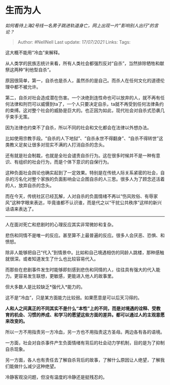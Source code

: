 * 生而为人
  :PROPERTIES:
  :CUSTOM_ID: 生而为人
  :END:

/如何看待上海2号线一名男子跳进轨道身亡，网上出现一片”影响别人出行”的言论？/

#+BEGIN_QUOTE
  Author: #NellNell Last update: /17/07/2021/ Links: Tags:
#+END_QUOTE

这大概不能用“冷血”来解释。

从人类学的民族志统计来看，所有人类社会都强烈反对“自杀”，当然排除牺牲和献祭这两种“利他型自杀“。

原因很简单，第一，自杀也是杀人，虽然杀的是自己。而杀人在任何文化的道德伦理中都不被允许。

第二，自杀对社会造成潜在伤害。一个决绝到连性命也可以放弃的人，就不再有任何法律和刑罚可以威慑到ta了，一个人只要决定自杀，ta就不再受到任何法律条约的束缚。这对整个社会的威胁是巨大的。也正因为如此，现代社会对自杀式恐袭几乎束手无策。

因为法律也约束不了自杀，所以不同的社会和文化都会在法律以外想办法。

比如使用宗教手段。“自杀的人下地狱”、“自杀永世不得翻身”、“自杀不得转世”这类教义足矣让很多对现实不满的人打消自杀的念头。

还有就是社会制裁，也就是全社会谴责自杀行为。这在很多时候并不是一种有意识、有组织的社会行为，而是个体下意识的自保行为。

这种负面社会舆论也确实起到了一定效果。特别是在传统人际关系紧密的社会，自杀的污名化对整个家族的负面影响会让企图自杀的人三思。很多人为了顾念还活着的人，放弃自杀的念头。

而在今天，传统社区已经瓦解，人对自杀的负面情绪不再以“伤风败俗、有辱家风”这种字眼来表达，毕竟谁都不认识谁，而是代之以“干扰公共秩序”这样的新兴话语来表达了。

--------------

人在面对死亡和悲剧时的心理反应其实非常微妙和复杂。

悲伤和同情不是唯一的反应。甚至算不上最普遍的反应。很多人会厌恶、恐惧、和愤怒。

除非人能够把自己“代入”到情景中。比如和自己境遇相仿的同龄人跳楼，那种感触就很深。或者知道发生了什么也比较容易代入。

而那些在悲剧事件发生时能够即刻感到悲伤和同情的人，往往具有强大的代入能力。更容易发生联想，更敏感，更能进入他人的故事里。

但大多数人是比较缺乏*强代入*能力的。

这不是“冷血”，只是某方面能力比较弱。如果愿意是可以后天习得的。

*人和人之间真正的不同其实不是什么“本性”上的不同，而是对境遇的诠释、受教育的机会、习惯的养成、和学习的愿望这些方面的差异。都可以通过人的主观意愿来改变的。*

所以一方不用指责另一方冷血，另一方也不用指责这方圣母。两边各有各的语境。

一方面，社会对自杀事件产生负面情绪有背后的社会动力学机制，目的是为了抑制自杀现象。

另一方面，各人也有责任去了解自杀背后的故事，了解什么原因让人绝望，了解我们能做什么减少这种绝望。

冷静客观没问题，但没有温度的冷静还是挺残忍的。
